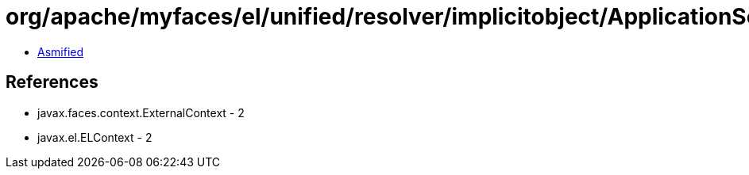 = org/apache/myfaces/el/unified/resolver/implicitobject/ApplicationScopeImplicitObject.class

 - link:ApplicationScopeImplicitObject-asmified.java[Asmified]

== References

 - javax.faces.context.ExternalContext - 2
 - javax.el.ELContext - 2
